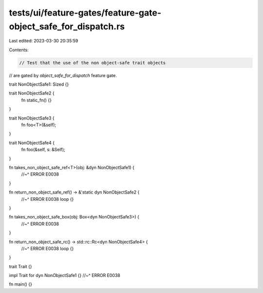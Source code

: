 tests/ui/feature-gates/feature-gate-object_safe_for_dispatch.rs
===============================================================

Last edited: 2023-03-30 20:35:59

Contents:

.. code-block:: rs

    // Test that the use of the non object-safe trait objects
// are gated by `object_safe_for_dispatch` feature gate.

trait NonObjectSafe1: Sized {}

trait NonObjectSafe2 {
    fn static_fn() {}
}

trait NonObjectSafe3 {
    fn foo<T>(&self);
}

trait NonObjectSafe4 {
    fn foo(&self, s: &Self);
}

fn takes_non_object_safe_ref<T>(obj: &dyn NonObjectSafe1) {
    //~^ ERROR E0038
}

fn return_non_object_safe_ref() -> &'static dyn NonObjectSafe2 {
    //~^ ERROR E0038
    loop {}
}

fn takes_non_object_safe_box(obj: Box<dyn NonObjectSafe3>) {
    //~^ ERROR E0038
}

fn return_non_object_safe_rc() -> std::rc::Rc<dyn NonObjectSafe4> {
    //~^ ERROR E0038
    loop {}
}

trait Trait {}

impl Trait for dyn NonObjectSafe1 {}
//~^ ERROR E0038

fn main() {}


